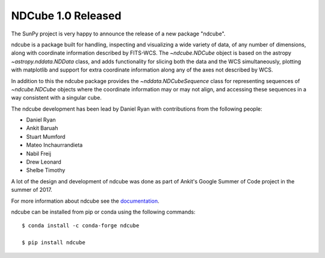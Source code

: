 NDCube 1.0 Released
===================

.. post:: Feb 25, 2018
   :author: Stuart Mumford
   :tags: sunpy, ndcube
   :category: Release

The SunPy project is very happy to announce the release of a new package "ndcube".

ndcube is a package built for handling, inspecting and visualizing a wide
variety of data, of any number of dimensions, along with coordinate information
described by FITS-WCS. The `~ndcube.NDCube` object is based on the astropy
`~astropy.nddata.NDData` class, and adds functionality for slicing both the data
and the WCS simultaneously, plotting with matplotlib and support for extra
coordinate information along any of the axes not described by WCS.

In addition to this the ndcube package provides the `~nddata.NDCubeSequence`
class for representing sequences of `~ndcube.NDCube` objects where the
coordinate information may or may not align, and accessing these sequences in a
way consistent with a singular cube.

The ndcube development has been lead by Daniel Ryan with contributions from the
following people:

*  Daniel Ryan
*  Ankit Baruah
*  Stuart Mumford
*  Mateo Inchaurrandieta
*  Nabil Freij
*  Drew Leonard
*  Shelbe Timothy

A lot of the design and development of ndcube was done as part of Ankit's Google
Summer of Code project in the summer of 2017.

For more information about ndcube see the `documentation <http://docs.sunpy.org/projects/ndcube/>`_.

ndcube can be installed from pip or conda using the following commands::


  $ conda install -c conda-forge ndcube

  $ pip install ndcube

